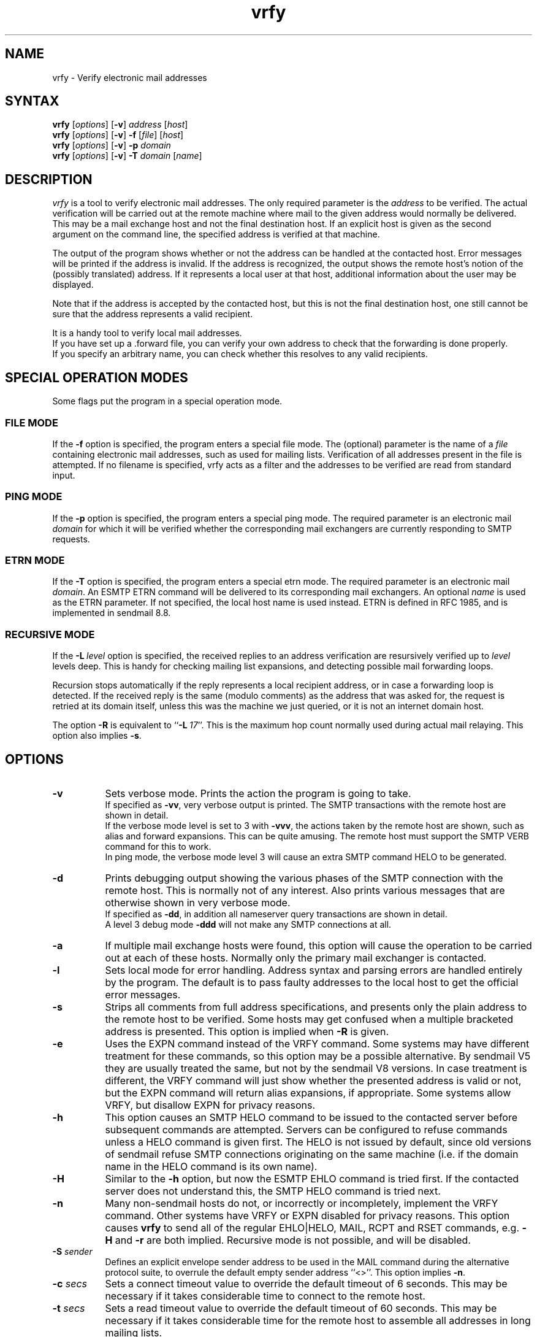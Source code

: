 .\"
.\"	@(#)vrfy.1              e07@nikhef.nl (Eric Wassenaar) 971114
.\"
.TH vrfy 1 "971114"
.SH NAME
vrfy \- Verify electronic mail addresses
.SH SYNTAX
.B vrfy
[\fIoptions\fP]
[\fB\-v\fP]
\fIaddress\fP
[\fIhost\fP]
.br
.B vrfy
[\fIoptions\fP]
[\fB\-v\fP]
\fB\-f\fP
[\fIfile\fP]
[\fIhost\fP]
.br
.B vrfy
[\fIoptions\fP]
[\fB\-v\fP]
\fB\-p\fP
\fIdomain\fP
.br
.B vrfy
[\fIoptions\fP]
[\fB\-v\fP]
\fB\-T\fP
\fIdomain\fP
[\fIname\fP]
.SH DESCRIPTION
.I vrfy
is a tool to verify electronic mail addresses.
The only required parameter is the \fIaddress\fP to be verified.
The actual verification will be carried out at the remote machine
where mail to the given address would normally be delivered.
This may be a mail exchange host and not the final destination host.
If an explicit host is given as the second argument on the command line,
the specified address is verified at that machine.
.PP
The output of the program shows whether or not the address can
be handled at the contacted host. Error messages will be printed if
the address is invalid. If the address is recognized, the output
shows the remote host's notion of the (possibly translated)
address. If it represents a local user at that host, additional
information about the user may be displayed.
.PP
Note that if the address is accepted by the contacted host, but this
is not the final destination host, one still cannot be sure that the
address represents a valid recipient.
.PP
It is a handy tool to verify local mail addresses.
.br
If you have set up a .forward file, you can verify your own
address to check that the forwarding is done properly.
.br
If you specify an arbitrary name, you can check whether this
resolves to any valid recipients.
.SH "SPECIAL OPERATION MODES"
Some flags put the program in a special operation mode.
.SS "FILE MODE"
If the \fB\-f\fP option is specified, the program enters a special
file mode. The (optional) parameter is the name of a \fIfile\fP
containing electronic mail addresses, such as used for mailing lists.
Verification of all addresses present in the file is attempted.
If no filename is specified, vrfy acts as a filter and the addresses
to be verified are read from standard input.
.SS "PING MODE"
If the \fB\-p\fP option is specified, the program enters a special
ping mode. The required parameter is an electronic mail \fIdomain\fP
for which it will be verified whether the corresponding mail
exchangers are currently responding to SMTP requests.
.SS "ETRN MODE"
If the \fB\-T\fP option is specified, the program enters a special
etrn mode. The required parameter is an electronic mail \fIdomain\fP.
An ESMTP ETRN command will be delivered to its corresponding mail
exchangers. An optional \fIname\fP is used as the ETRN parameter.
If not specified, the local host name is used instead.
ETRN is defined in RFC 1985, and is implemented in sendmail 8.8.
.SS "RECURSIVE MODE"
If the \fB\-L\fP\ \fIlevel\fP option is specified, the received
replies to an address verification are resursively verified up to
\fIlevel\fP levels deep. This is handy for checking mailing list
expansions, and detecting possible mail forwarding loops.
.sp
Recursion stops automatically if the reply represents a local
recipient address, or in case a forwarding loop is detected.
If the received reply is the same (modulo comments) as the address
that was asked for, the request is retried at its domain itself,
unless this was the machine we just queried, or it is not an
internet domain host.
.sp
The option \fB\-R\fP is equivalent to ``\fB\-L\fP\ \fI17\fP''.
This is the maximum hop count normally used during actual mail
relaying.  This option also implies \fB\-s\fP.
.SH OPTIONS
.TP 8
.B \-v
Sets verbose mode. Prints the action the program is going to take.
.br
If specified as \fB\-vv\fP, very verbose output is printed.
The SMTP transactions with the remote host are shown in detail.
.br
If the verbose mode level is set to 3 with \fB\-vvv\fP, the
actions taken by the remote host are shown, such as alias and
forward expansions. This can be quite amusing. The remote host
must support the SMTP VERB command for this to work.
.br
In ping mode, the verbose mode level 3 will cause an extra SMTP
command HELO to be generated.
.TP
.B \-d
Prints debugging output showing the various phases of the SMTP
connection with the remote host. This is normally not of any
interest. Also prints various messages that are otherwise shown
in very verbose mode.
.br
If specified as \fB\-dd\fP, in addition all nameserver query
transactions are shown in detail.
.br
A level 3 debug mode \fB\-ddd\fP will not make any SMTP
connections at all.
.TP
.B \-a
If multiple mail exchange hosts were found, this option will
cause the operation to be carried out at each of these hosts.
Normally only the primary mail exchanger is contacted.
.TP
.B \-l
Sets local mode for error handling. Address syntax and parsing
errors are handled entirely by the program. The default is to
pass faulty addresses to the local host to get the official
error messages.
.TP
.B \-s
Strips all comments from full address specifications, and
presents only the plain address to the remote host to be verified.
Some hosts may get confused when a multiple bracketed address is
presented. This option is implied when \fB\-R\fP is given.
.TP
.B \-e
Uses the EXPN command instead of the VRFY command. Some systems
may have different treatment for these commands, so this option
may be a possible alternative.
By sendmail V5 they are usually treated the same, but not by the
sendmail V8 versions.
In case treatment is different, the VRFY command will just show
whether the presented address is valid or not, but the EXPN command
will return alias expansions, if appropriate.
Some systems allow VRFY, but disallow EXPN for privacy reasons.
.TP
.B \-h
This option causes an SMTP HELO command to be issued to the
contacted server before subsequent commands are attempted.
Servers can be configured to refuse commands unless a HELO
command is given first.
The HELO is not issued by default, since old versions of sendmail
refuse SMTP connections originating on the same machine (i.e. if
the domain name in the HELO command is its own name).
.TP
.B \-H
Similar to the \fB\-h\fP option, but now the ESMTP EHLO command
is tried first. If the contacted server does not understand this,
the SMTP HELO command is tried next.
.TP
.B \-n
Many non-sendmail hosts do not, or incorrectly or incompletely,
implement the VRFY command. Other systems have VRFY or EXPN disabled for
privacy reasons.  This option causes \fBvrfy\fP to send all of the
regular EHLO|HELO, MAIL, RCPT and RSET commands, e.g. \fB\-H\fP and
\fB\-r\fP are both implied.  Recursive mode is not possible, and will be
disabled.
.TP
.BI \-S " sender"
Defines an explicit envelope sender address to be used in the MAIL
command during the alternative protocol suite, to overrule the
default empty sender address ``<>''.
This option implies \fB\-n\fP.
.TP
.BI \-c " secs"
Sets a connect timeout value to override the default timeout of 6
seconds. This may be necessary if it takes considerable time to
connect to the remote host.
.TP
.BI \-t " secs"
Sets a read timeout value to override the default timeout of 60
seconds. This may be necessary if it takes considerable time for
the remote host to assemble all addresses in long mailing lists.
.SH "DEFAULT OPTIONS"
Default options and parameters can be preset in an environment
variable \fBVRFY_DEFAULTS\fP using the same syntax as on the command
line. They will be evaluated before the command line arguments.
.SH DIAGNOSTICS
.I vrfy
sets up an SMTP connection with the remote host where the
verifying is to be carried out.
SMTP is the TCP/IP protocol for electronic mail exchange.
.sp
If the given host does not speak SMTP, the error message
"Connection refused" is printed.
.sp
If the SMTP protocol is blocked, a "Host is unreachable"
message is printed.
.sp
If the remote host doesn't respond in time, you will get
a "Connection timed out" message.
.sp
The remote host must support the SMTP VRFY command for
doing the verification. If not, a "Command not implemented"
is printed.
.SH STRATEGY
The following strategy is used to find the remote host where
the verification is to be carried out.
.TP 4
.B a.
If an explicit verification host is specified, that host
is contacted unconditionally.
.TP
.B b.
If the address to be verified has no domain part after an '@' sign,
it is supposed to be a local recipient and will be verified at the
local host.
.TP
.B c.
If the address contains a domain part after an '@' sign, mail
exchange hosts will be fetched for that domain. If no such mail
exchangers are found, the domain part is supposed to represent
a specific host, and that host itself will be contacted.
.TP
.B d.
If mail exchangers were found, the verification will be carried
out at the primary mail exchange host.
.TP
.B e.
If the \fB\-a\fP option was given, and multiple mail exchangers
exist, the verification is also carried out at all other
mail exchange hosts.
.TP
.B f.
For the pseudo domains ".uucp" and ".bitnet" a specific server
can be compiled-in. The default is to contact the local host.
.TP
.B g.
If no mail exchangers were found for an unqualified single
hostname, the local host is contacted by default. The actual
meaning of such addresses depend on your local strategy.
.SH ENVIRONMENT
Environment variables can be used to overrule several
compiled-in defaults.
.SS VRFY_LOCALHOST
This is your nearest host running the sendmail daemon.
It is contacted in case local addresses without a domain are given.
Also (unless the \fB\-l\fP is given) when domain parsing errors were
encountered, assuming that this host can give a more appropriate
error message.
The default value is \fBlocalhost\fP.
.SS VRFY_UUCPRELAY
This host is contacted when a .uucp address is specified.
You probably won't get much useful information.
The default value is \fBlocalhost\fP.
.SS VRFY_BITNETRELAY
This host is contacted when a .bitnet or .earn address is specified.
You probably won't get much useful information.
The default value is \fBlocalhost\fP.
.SS VRFY_SINGLERELAY
This host is contacted when a single unqualified host name
could not be resolved to a fully qualified MX domain host.
It is assumed that single hosts in your own domain can be
resolved, i.e. they have an MX record.
It depends on your local strategy for unqualified hosts what they
mean: a .uucp host, a .bitnet host, or just a local host without MX.
The default value is \fBlocalhost\fP.
.SH LIMITATIONS
Some hosts have a lousy VRFY handling. Sometimes the command
is not implemented at all. Other hosts are willing to verify
only local recipients. The \fP\-n\fB option may be necessary.
.sp
Other servers may refuse the VRFY command for privacy reasons.
.sp
If the verification is not performed at the final destination
host, one cannot be sure that the given address is valid.
.SH "MAILING LISTS"
Note the following subtle differences if you want to check
an existing mailing list \fIlist\fP.
Suppose that ``\fIlist\fP\-users'' is the local alias to include
the actual file ``/mail/lists/\fIlist\fP\-users'' with recipients.
.sp
The command ``vrfy\ \fIlist\fP\-users'' will verify the proper
expansion of the mailing list at the local host. No remote
hosts are contacted to verify addresses.
.sp
The command ``vrfy\ \-f\ /mail/lists/\fIlist\fP\-users'' will verify
each individual address at the appropriate remote hosts.
.sp
The same effect can be reached when you give the command
``vrfy\ \-L\ 1\ \fIlist\fP\-users''. Use a higher recursion level
if you want to see further expansion of the mailing list.
.SH AUTHOR
Eric Wassenaar, Nikhef-H, <e07@nikhef.nl>
Greg A. Woods; Planix, Inc.; <woods@planix.ca>
